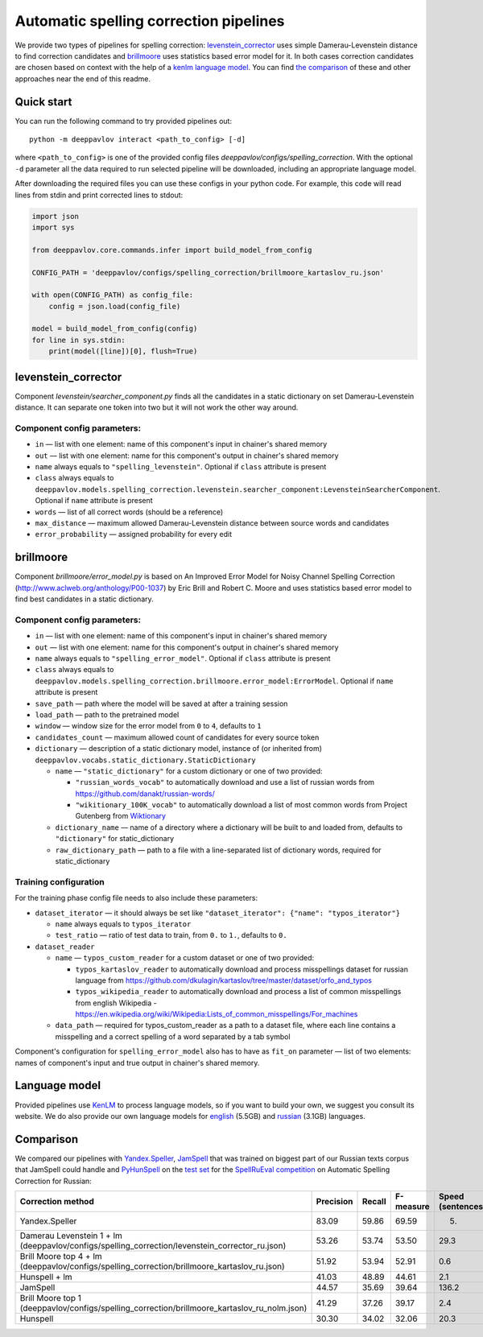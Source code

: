 Automatic spelling correction pipelines
=======================================

We provide two types of pipelines for spelling correction:
`levenstein_corrector <#levenstein_corrector>`__
uses simple Damerau-Levenstein distance to find correction candidates
and `brillmoore <#brillmoore>`__
uses statistics based error model for it. In both cases correction
candidates are chosen based on context
with the help of a `kenlm language model <#language-model>`__.
You can find `the comparison <#comparison>`__ of these and other
approaches near the end of this readme.

Quick start
-----------

You can run the following command to try provided pipelines out:

::

    python -m deeppavlov interact <path_to_config> [-d]

where ``<path_to_config>`` is one of the provided config
files `deeppavlov/configs/spelling_correction`.
With the optional ``-d`` parameter all the data required to run
selected pipeline will be downloaded, including
an appropriate language model.

After downloading the required files you can use these configs in your
python code.
For example, this code will read lines from stdin and print corrected
lines to stdout:

.. code:: python

    import json
    import sys

    from deeppavlov.core.commands.infer import build_model_from_config

    CONFIG_PATH = 'deeppavlov/configs/spelling_correction/brillmoore_kartaslov_ru.json'

    with open(CONFIG_PATH) as config_file:
        config = json.load(config_file)

    model = build_model_from_config(config)
    for line in sys.stdin:
        print(model([line])[0], flush=True)

levenstein_corrector
---------------------

Component `levenstein/searcher_component.py` finds all the
candidates in a static dictionary
on set Damerau-Levenstein distance.
It can separate one token into two but it will not work the other way
around.

Component config parameters:
^^^^^^^^^^^^^^^^^^^^^^^^^^^^

-  ``in`` — list with one element: name of this component's input in
   chainer's shared memory
-  ``out`` — list with one element: name for this component's output in
   chainer's shared memory
-  ``name`` always equals to ``"spelling_levenstein"``. Optional if
   ``class`` attribute is present
-  ``class`` always equals to
   ``deeppavlov.models.spelling_correction.levenstein.searcher_component:LevensteinSearcherComponent``.
   Optional if ``name`` attribute is present
-  ``words`` — list of all correct words (should be a reference)
-  ``max_distance`` — maximum allowed Damerau-Levenstein distance
   between source words and candidates
-  ``error_probability`` — assigned probability for every edit

brillmoore
----------

Component `brillmoore/error_model.py` is based on
An Improved Error Model for Noisy Channel Spelling
Correction (http://www.aclweb.org/anthology/P00-1037)
by Eric Brill and Robert C. Moore and uses statistics based error
model to find best candidates in a static dictionary.

Component config parameters:
^^^^^^^^^^^^^^^^^^^^^^^^^^^^

-  ``in`` — list with one element: name of this component's input in
   chainer's shared memory
-  ``out`` — list with one element: name for this component's output in
   chainer's shared memory
-  ``name`` always equals to ``"spelling_error_model"``. Optional if
   ``class`` attribute is present
-  ``class`` always equals to
   ``deeppavlov.models.spelling_correction.brillmoore.error_model:ErrorModel``.
   Optional if ``name`` attribute is present
-  ``save_path`` — path where the model will be saved at after a
   training session
-  ``load_path`` — path to the pretrained model
-  ``window`` — window size for the error model from ``0`` to ``4``,
   defaults to ``1``
-  ``candidates_count`` — maximum allowed count of candidates for every
   source token
-  ``dictionary`` — description of a static dictionary model, instance
   of (or inherited from)
   ``deeppavlov.vocabs.static_dictionary.StaticDictionary``

   -  ``name`` — ``"static_dictionary"`` for a custom dictionary or one
      of two provided:

      -  ``"russian_words_vocab"`` to automatically download and use a
         list of russian words from
         `https://github.com/danakt/russian-words/ <https://github.com/danakt/russian-words/>`__
      -  ``"wikitionary_100K_vocab"`` to automatically download a list
         of most common words from Project Gutenberg from
         `Wiktionary <https://en.wiktionary.org/wiki/Wiktionary:Frequency_lists#Project_Gutenberg>`__

   -  ``dictionary_name`` — name of a directory where a dictionary will
      be built to and loaded from, defaults to ``"dictionary"`` for
      static\_dictionary
   -  ``raw_dictionary_path`` — path to a file with a line-separated
      list of dictionary words, required for static\_dictionary

Training configuration
^^^^^^^^^^^^^^^^^^^^^^

For the training phase config file needs to also include these
parameters:

-  ``dataset_iterator`` — it should always be set like
   ``"dataset_iterator": {"name": "typos_iterator"}``

   -  ``name`` always equals to ``typos_iterator``
   -  ``test_ratio`` — ratio of test data to train, from ``0.`` to
      ``1.``, defaults to ``0.``

-  ``dataset_reader``

   -  ``name`` — ``typos_custom_reader`` for a custom dataset or one of
      two provided:

      -  ``typos_kartaslov_reader`` to automatically download and
         process misspellings dataset for russian language from
         https://github.com/dkulagin/kartaslov/tree/master/dataset/orfo_and_typos
      -  ``typos_wikipedia_reader`` to automatically download and
         process a list of common misspellings from english
         Wikipedia - https://en.wikipedia.org/wiki/Wikipedia:Lists_of_common_misspellings/For_machines

   -  ``data_path`` — required for typos\_custom\_reader as a path to
      a dataset file,
      where each line contains a misspelling and a correct spelling
      of a word separated by a tab symbol

Component's configuration for ``spelling_error_model`` also has to
have as ``fit_on`` parameter — list of two elements:
names of component's input and true output in chainer's shared
memory.

Language model
--------------

Provided pipelines use `KenLM <http://kheafield.com/code/kenlm/>`__ to
process language models, so if you want to build your own,
we suggest you consult its website. We do also provide our own
language models for
`english <http://lnsigo.mipt.ru/export/lang_models/en_wiki_no_punkt.arpa.binary.gz>`__
(5.5GB) and
`russian <http://lnsigo.mipt.ru/export/lang_models/ru_wiyalen_no_punkt.arpa.binary.gz>`__
(3.1GB) languages.

Comparison
----------

We compared our pipelines with
`Yandex.Speller <http://api.yandex.ru/speller/>`__,
`JamSpell <https://github.com/bakwc/JamSpell>`__ that was trained on
biggest part of our Russian texts corpus that JamSpell could handle and
`PyHunSpell <https://github.com/blatinier/pyhunspell>`__
on the `test
set <http://www.dialog-21.ru/media/3838/test_sample_testset.txt>`__
for the `SpellRuEval
competition <http://www.dialog-21.ru/en/evaluation/2016/spelling_correction/>`__
on Automatic Spelling Correction for Russian:

+--------------------------------------------------------------------------------------------------------+-------------+----------+-------------+-----------------------+
| Correction method                                                                                      | Precision   | Recall   | F-measure   | Speed (sentences/s)   |
+========================================================================================================+=============+==========+=============+=======================+
| Yandex.Speller                                                                                         | 83.09       | 59.86    | 69.59       | 5.                    |
+--------------------------------------------------------------------------------------------------------+-------------+----------+-------------+-----------------------+
| Damerau Levenstein 1 + lm (deeppavlov/configs/spelling_correction/levenstein_corrector_ru.json)        | 53.26       | 53.74    | 53.50       | 29.3                  |
+--------------------------------------------------------------------------------------------------------+-------------+----------+-------------+-----------------------+
| Brill Moore top 4 + lm (deeppavlov/configs/spelling_correction/brillmoore_kartaslov_ru.json)           | 51.92       | 53.94    | 52.91       | 0.6                   |
+--------------------------------------------------------------------------------------------------------+-------------+----------+-------------+-----------------------+
| Hunspell + lm                                                                                          | 41.03       | 48.89    | 44.61       | 2.1                   |
+--------------------------------------------------------------------------------------------------------+-------------+----------+-------------+-----------------------+
| JamSpell                                                                                               | 44.57       | 35.69    | 39.64       | 136.2                 |
+--------------------------------------------------------------------------------------------------------+-------------+----------+-------------+-----------------------+
| Brill Moore top 1 (deeppavlov/configs/spelling_correction/brillmoore_kartaslov_ru_nolm.json)           | 41.29       | 37.26    | 39.17       | 2.4                   |
+--------------------------------------------------------------------------------------------------------+-------------+----------+-------------+-----------------------+
| Hunspell                                                                                               | 30.30       | 34.02    | 32.06       | 20.3                  |
+--------------------------------------------------------------------------------------------------------+-------------+----------+-------------+-----------------------+

